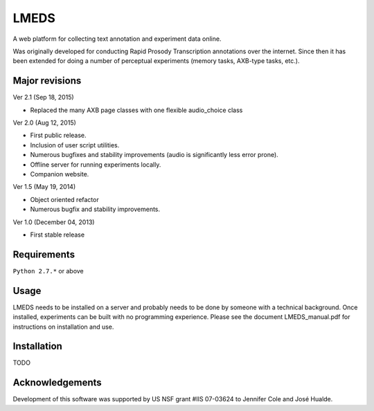 
---------
LMEDS
---------

A web platform for collecting text annotation and experiment data online.

Was originally developed for conducting Rapid Prosody Transcription annotations
over the internet.  Since then it has been extended for doing a number of perceptual
experiments (memory tasks, AXB-type tasks, etc.).


Major revisions
================

Ver 2.1 (Sep 18, 2015)

- Replaced the many AXB page classes with one flexible audio_choice class

Ver 2.0 (Aug 12, 2015)

- First public release.  

- Inclusion of user script utilities.

- Numerous bugfixes and stability improvements (audio is significantly less error prone).  

- Offline server for running experiments locally.

- Companion website.


Ver 1.5 (May 19, 2014)

- Object oriented refactor

- Numerous bugfix and stability improvements.


Ver 1.0 (December 04, 2013)

- First stable release


Requirements
==============

``Python 2.7.*`` or above


Usage
=========

LMEDS needs to be installed on a server and probably needs to be done by someone
with a technical background. Once installed, experiments can be built with no 
programming experience.  Please see the document LMEDS_manual.pdf for instructions 
on installation and use.


Installation
================

TODO


Acknowledgements
================

Development of this software was supported by US NSF grant #IIS 07-03624 to Jennifer Cole and José Hualde.


